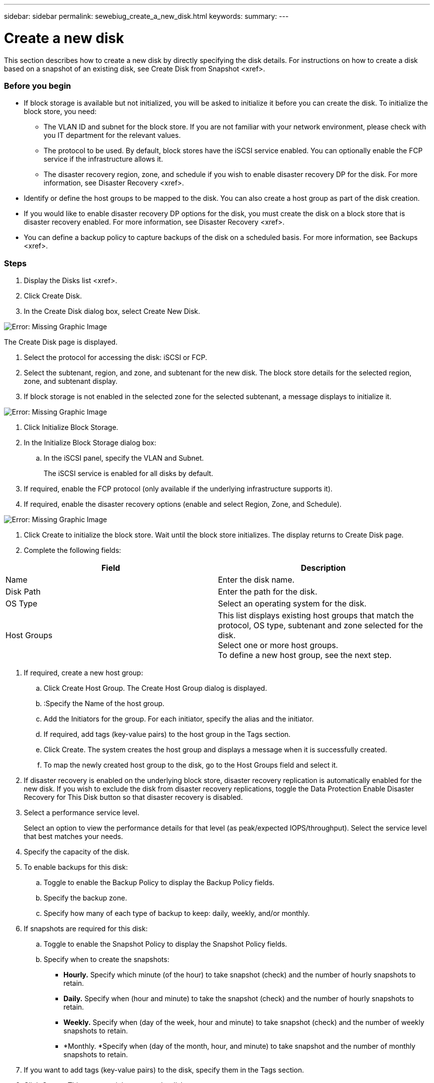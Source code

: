 ---
sidebar: sidebar
permalink: sewebiug_create_a_new_disk.html
keywords:
summary:
---

= Create a new disk
:hardbreaks:
:nofooter:
:icons: font
:linkattrs:
:imagesdir: ./media/

//
// This file was created with NDAC Version 2.0 (August 17, 2020)
//
// 2020-10-20 10:59:39.524503
//

[.lead]
This section describes how to create a new disk by directly specifying the disk details. For instructions on how to create a disk based on a snapshot of an existing disk, see Create Disk from Snapshot <xref>.

=== Before you begin

* If block storage is available but not initialized, you will be asked to initialize it before you can create the disk. To initialize the block store, you need:
** The VLAN ID and subnet for the block store. If you are not familiar with your network environment, please check with you IT department for the relevant values.
** The protocol to be used. By default, block stores have the iSCSI service enabled. You can optionally enable the FCP service if the infrastructure allows it.
** The disaster recovery region, zone,  and schedule if you wish to enable disaster recovery DP for the disk. For more information, see Disaster Recovery <xref>.
* Identify or define the host groups to be mapped to the disk. You can also create a host group as part of the disk creation.
* If you would like to enable disaster recovery DP options for the disk, you must create the disk on a block store that is disaster recovery enabled. For more information,  see Disaster Recovery <xref>.
* You can define a backup policy to capture backups of the disk on a scheduled basis. For more information,  see Backups <xref>.

=== Steps

. Display the Disks list <xref>.
. Click Create Disk.
. In the Create Disk dialog box, select Create New Disk.

image:sewebiug_image26.png[Error: Missing Graphic Image]

The Create Disk page is displayed.

. Select the protocol for accessing the disk: iSCSI or FCP.
. Select the subtenant, region, and zone,  and subtenant for the new disk. The block store details for the selected region, zone,  and subtenant display. 
. If block storage is not enabled in the selected zone for the selected subtenant, a message displays to initialize it. 

image:sewebiug_image27.png[Error: Missing Graphic Image]

. Click Initialize Block Storage.
. In the Initialize Block Storage dialog box:
.. In the iSCSI panel, specify the VLAN and Subnet. 
+
The iSCSI service is enabled for all disks by default.

. If required, enable the FCP protocol (only available if the underlying infrastructure supports it).
. If required, enable the disaster recovery options (enable and select Region, Zone,  and Schedule).

image:sewebiug_image28.png[Error: Missing Graphic Image]

. Click Create to initialize the block store. Wait until the block store initializes. The display returns to Create Disk page.
. Complete the following fields:

|===
|Field |Description

|Name
|Enter the disk name.
|Disk Path
|Enter the path for the disk.
|OS Type
|Select an operating system for the disk.
|Host Groups
|This list displays existing host groups that match the protocol, OS type, subtenant and zone selected for the disk. 
Select one or more host groups. 
To define a new host group, see the next step.
|===

. If required, create a new host group:
.. Click Create Host Group. The Create Host Group dialog is displayed.
.. :Specify the Name of the host group.
.. Add the Initiators for the group. For each initiator, specify the alias and the initiator.
.. If required, add tags (key-value pairs) to the host group in the Tags section.
.. Click Create. The system creates the host group and displays a message when it is successfully created.
.. To map the newly created host group to the disk, go to the Host Groups field and select it.
. If disaster recovery is enabled on the underlying block store, disaster recovery replication is automatically enabled for the new disk.  If you wish to exclude the disk from disaster recovery replications, toggle the Data Protection Enable Disaster Recovery for This Disk button so that disaster recovery is disabled.
. Select a performance service level.
+
Select an option to view the performance details for that level (as peak/expected IOPS/throughput). Select the service level that best matches your needs.

. Specify the capacity of the disk.
. To enable backups for this disk:
.. Toggle to enable the Backup Policy to display the Backup Policy fields.
.. Specify the backup zone.
.. Specify how many of each type of backup to keep: daily, weekly,  and/or monthly.
. If snapshots are required for this disk:
.. Toggle to enable the Snapshot Policy to display the Snapshot Policy fields.
.. Specify when to create the snapshots:

** *Hourly.* Specify which minute (of the hour) to take snapshot (check) and the number of hourly snapshots to retain.
** *Daily.* Specify when (hour and minute) to take the snapshot (check) and the number of hourly snapshots to retain.
** *Weekly.* Specify when (day of the week, hour and minute) to take snapshot (check) and the number of weekly snapshots to retain.
** *Monthly. *Specify when (day of the month, hour,  and minute) to take snapshot and the number of monthly snapshots to retain.

. If you want to add tags (key-value pairs) to the disk, specify them in the Tags section.
. Click Create. This creates a job to create the disk.

=== After you finish

Create disk is run as an asynchronous job <xref>. You can:

* Check the status of the job in the jobs list.
* After the job is finished, check the status of the disk in the Disks list.


